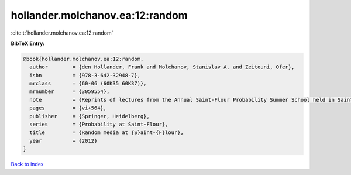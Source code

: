 hollander.molchanov.ea:12:random
================================

:cite:t:`hollander.molchanov.ea:12:random`

**BibTeX Entry:**

.. code-block:: bibtex

   @book{hollander.molchanov.ea:12:random,
     author        = {den Hollander, Frank and Molchanov, Stanislav A. and Zeitouni, Ofer},
     isbn          = {978-3-642-32948-7},
     mrclass       = {60-06 (60K35 60K37)},
     mrnumber      = {3059554},
     note          = {Reprints of lectures from the Annual Saint-Flour Probability Summer School held in Saint-Flour},
     pages         = {vi+564},
     publisher     = {Springer, Heidelberg},
     series        = {Probability at Saint-Flour},
     title         = {Random media at {S}aint-{F}lour},
     year          = {2012}
   }

`Back to index <../By-Cite-Keys.html>`_
